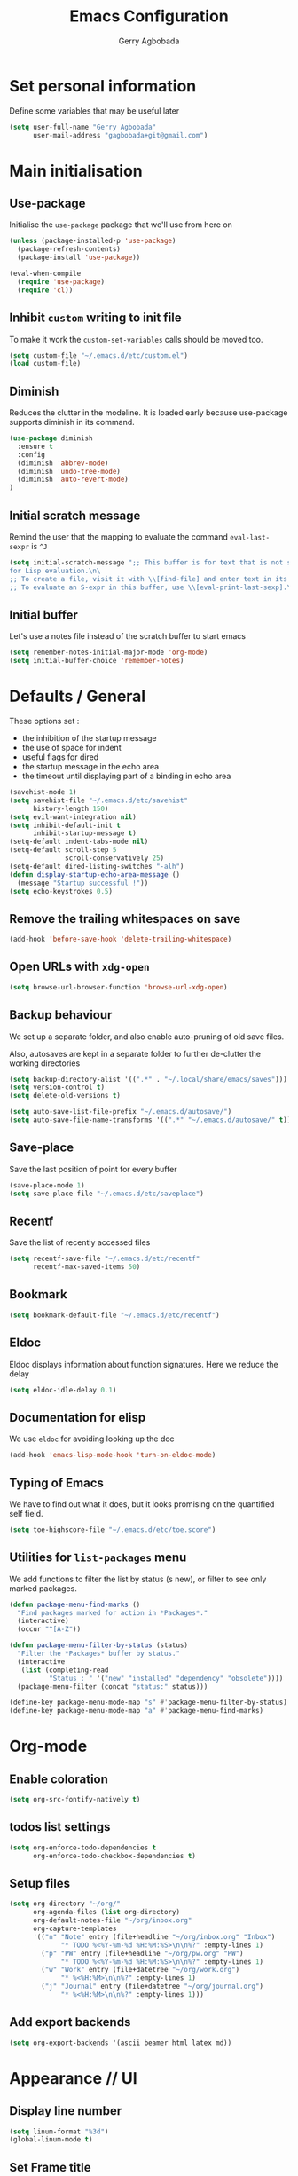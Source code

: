#+TITLE: Emacs Configuration
#+AUTHOR: Gerry Agbobada
#+EMAIL: gagbobada+git@gmail.com
#+OPTIONS: toc:nil num:nil

* Set personal information
  Define some variables that may be useful later
  #+BEGIN_SRC emacs-lisp
    (setq user-full-name "Gerry Agbobada"
          user-mail-address "gagbobada+git@gmail.com")
  #+END_SRC

* Main initialisation
** Use-package
   Initialise the =use-package= package that we'll use from here on

   #+BEGIN_SRC emacs-lisp
     (unless (package-installed-p 'use-package)
       (package-refresh-contents)
       (package-install 'use-package))

     (eval-when-compile
       (require 'use-package)
       (require 'cl))
   #+END_SRC

** Inhibit =custom= writing to init file
   To make it work the =custom-set-variables= calls should be moved too.
   #+BEGIN_SRC emacs-lisp
     (setq custom-file "~/.emacs.d/etc/custom.el")
     (load custom-file)
   #+END_SRC

** Diminish
   Reduces the clutter in the modeline. It is loaded early because use-package
   supports diminish in its command.
   #+BEGIN_SRC emacs-lisp
     (use-package diminish
       :ensure t
       :config
       (diminish 'abbrev-mode)
       (diminish 'undo-tree-mode)
       (diminish 'auto-revert-mode)
     )
   #+END_SRC

** Initial scratch message
   Remind the user that the mapping to evaluate the command =eval-last-sexpr= is =^J=
   #+BEGIN_SRC emacs-lisp
     (setq initial-scratch-message ";; This buffer is for text that is not saved, and \
     for Lisp evaluation.\n\
     ;; To create a file, visit it with \\[find-file] and enter text in its buffer.\n\
     ;; To evaluate an S-expr in this buffer, use \\[eval-print-last-sexp].\n\n")
   #+END_SRC

** Initial buffer
   Let's use a notes file instead of the scratch buffer to start emacs
   #+BEGIN_SRC emacs-lisp
     (setq remember-notes-initial-major-mode 'org-mode)
     (setq initial-buffer-choice 'remember-notes)
   #+END_SRC

* Defaults / General
  These options set :
- the inhibition of the startup message
- the use of space for indent
- useful flags for dired
- the startup message in the echo area
- the timeout until displaying part of a binding in echo area

#+BEGIN_SRC emacs-lisp
  (savehist-mode 1)
  (setq savehist-file "~/.emacs.d/etc/savehist"
        history-length 150)
  (setq evil-want-integration nil)
  (setq inhibit-default-init t
        inhibit-startup-message t)
  (setq-default indent-tabs-mode nil)
  (setq-default scroll-step 5
                scroll-conservatively 25)
  (setq-default dired-listing-switches "-alh")
  (defun display-startup-echo-area-message ()
    (message "Startup successful !"))
  (setq echo-keystrokes 0.5)
#+END_SRC

** Remove the trailing whitespaces on save
   #+BEGIN_SRC emacs-lisp
     (add-hook 'before-save-hook 'delete-trailing-whitespace)
   #+END_SRC

** Open URLs with =xdg-open=
   #+BEGIN_SRC emacs-lisp
     (setq browse-url-browser-function 'browse-url-xdg-open)
   #+END_SRC

** Backup behaviour
   We set up a separate folder, and also enable auto-pruning of old save
   files.

   Also, autosaves are kept in a separate folder to further de-clutter
   the working directories
   #+BEGIN_SRC emacs-lisp
     (setq backup-directory-alist '((".*" . "~/.local/share/emacs/saves")))
     (setq version-control t)
     (setq delete-old-versions t)

     (setq auto-save-list-file-prefix "~/.emacs.d/autosave/")
     (setq auto-save-file-name-transforms '((".*" "~/.emacs.d/autosave/" t)))
   #+END_SRC

** Save-place
   Save the last position of point for every buffer
   #+BEGIN_SRC emacs-lisp
     (save-place-mode 1)
     (setq save-place-file "~/.emacs.d/etc/saveplace")
   #+END_SRC

** Recentf
   Save the list of recently accessed files
   #+BEGIN_SRC emacs-lisp
     (setq recentf-save-file "~/.emacs.d/etc/recentf"
           recentf-max-saved-items 50)
   #+END_SRC

** Bookmark
   #+BEGIN_SRC emacs-lisp
     (setq bookmark-default-file "~/.emacs.d/etc/recentf")
   #+END_SRC

** Eldoc
   Eldoc displays information about function signatures. Here we reduce
   the delay
   #+BEGIN_SRC emacs-lisp
     (setq eldoc-idle-delay 0.1)
   #+END_SRC

** Documentation for elisp
   We use =eldoc= for avoiding looking up the doc
   #+BEGIN_SRC emacs-lisp
     (add-hook 'emacs-lisp-mode-hook 'turn-on-eldoc-mode)
   #+END_SRC

** Typing of Emacs
   We have to find out what it does, but it looks promising on
   the quantified self field.
   #+BEGIN_SRC emacs-lisp
     (setq toe-highscore-file "~/.emacs.d/etc/toe.score")
   #+END_SRC

** Utilities for =list-packages= menu
   We add functions to filter the list by status (s new), or filter to
   see only marked packages.
   #+BEGIN_SRC emacs-lisp
     (defun package-menu-find-marks ()
       "Find packages marked for action in *Packages*."
       (interactive)
       (occur "^[A-Z"))

     (defun package-menu-filter-by-status (status)
       "Filter the *Packages* buffer by status."
       (interactive
        (list (completing-read
               "Status : " '("new" "installed" "dependency" "obsolete"))))
       (package-menu-filter (concat "status:" status)))

     (define-key package-menu-mode-map "s" #'package-menu-filter-by-status)
     (define-key package-menu-mode-map "a" #'package-menu-find-marks)
   #+END_SRC

* Org-mode
** Enable coloration
   #+BEGIN_SRC emacs-lisp
     (setq org-src-fontify-natively t)
   #+END_SRC

** todos list settings
   #+BEGIN_SRC emacs-lisp
     (setq org-enforce-todo-dependencies t
           org-enforce-todo-checkbox-dependencies t)
   #+END_SRC

** Setup files
   #+BEGIN_SRC emacs-lisp
     (setq org-directory "~/org/"
           org-agenda-files (list org-directory)
           org-default-notes-file "~/org/inbox.org"
           org-capture-templates
           '(("n" "Note" entry (file+headline "~/org/inbox.org" "Inbox")
                  "* TODO %<%Y-%m-%d %H:%M:%S>\n\n%?" :empty-lines 1)
             ("p" "PW" entry (file+headline "~/org/pw.org" "PW")
                  "* TODO %<%Y-%m-%d %H:%M:%S>\n\n%?" :empty-lines 1)
             ("w" "Work" entry (file+datetree "~/org/work.org")
                  "* %<%H:%M>\n\n%?" :empty-lines 1)
             ("j" "Journal" entry (file+datetree "~/org/journal.org")
                  "* %<%H:%M>\n\n%?" :empty-lines 1)))
   #+END_SRC

** Add export backends
   #+BEGIN_SRC emacs-lisp
     (setq org-export-backends '(ascii beamer html latex md))
   #+END_SRC

* Appearance // UI
** Display line number
   #+BEGIN_SRC emacs-lisp
     (setq linum-format "%3d")
     (global-linum-mode t)
   #+END_SRC

** Set Frame title

   #+BEGIN_SRC emacs-lisp
     (setq-default frame-title-format '(multiple-frames "%b"
                                   ("" invocation-name "@" system-name " ")
                                   (:eval (projectile-project-name))))
   #+END_SRC

** No toolbar

   #+BEGIN_SRC emacs-lisp
     (tool-bar-mode -1)
     (menu-bar-mode -1)
     (scroll-bar-mode -1)

     (when (display-graphic-p) (set-scroll-bar-mode nil))
   #+END_SRC

** Modeline tweaks
   Activate column and line number in the modeline, as well as time
   #+BEGIN_SRC emacs-lisp
     (column-number-mode t)
     (line-number-mode t)
     (display-time-mode t)
   #+END_SRC

** Deactivate entirely the bell
   #+BEGIN_SRC emacs-lisp
     (setq ring-bell-function 'ignore)
   #+END_SRC

** Powerline
   Use the powerline package.
*** TODO Manage the flickering with auto-collape
    #+BEGIN_SRC emacs-lisp
      (use-package powerline
        :init
        (setq powerline-evil-tag-style "visual-expanded")
        (setq powerline-arrow-shape 'curve)
        :ensure t
        :config
        (use-package powerline-evil
          :ensure t)
        (use-package spaceline
          :ensure t
          :config
          (require 'spaceline-config)
          (spaceline-spacemacs-theme)
          (spaceline-helm-mode))
        )
    #+END_SRC

** Flycheck small tweak
   Enable the flycheck modifier of modeline

   #+BEGIN_SRC emacs-lisp
     (use-package flycheck-color-mode-line
       :ensure t
       :config
       (add-hook 'flycheck-mode-hook 'flycheck-color-mode-line-mode))
   #+END_SRC

** Theme
   Set custom theme directory in order to replicate Iceberg
   #+BEGIN_SRC emacs-lisp
     (setq custom-theme-directory "~/.emacs.d/resources/themes")
   #+END_SRC

   Make custom themes safe so the daemon doesn't hang later if we
   modify something
   #+BEGIN_SRC emacs-lisp
     (setq custom-safe-themes t)
   #+END_SRC

   Use the Gruvbox theme
   The =powerline-reset= function has to be called in order to fix the
   separators.
   #+BEGIN_SRC emacs-lisp
     (use-package gruvbox-theme
       :ensure t)
     (load-theme 'gruvbox t)
     (powerline-reset)
   #+END_SRC

** Set Font
   Current the font is properly set only if starting from Windows
   #+BEGIN_SRC emacs-lisp
     (cond ((eq system-type 'windows-nt)
            (set-face-attribute 'default nil :family "Fira Code" :height 110))
            (t (set-face-attribute 'default nil :family "Fira Mono" :height 110)))
   #+END_SRC

** Project Drawer
   The objective for this part is to set a proper Project drawer on the side
   with easy navigation
   #+BEGIN_SRC emacs-lisp
     (use-package sr-speedbar
       :ensure t
       :init
       (use-package speedbar
         :ensure t
         :config
         (setq speedbar-show-unknown-files t))
       (setq sr-speedbar-width-x 50)
       (setq sr-speedbar-width-console 50)
       (setq sr-speedbar-max-width 65)
       (setq sr-speedbar-skip-other-window-p t)
       (setq sr-speedbar-auto-refresh t)
       :config
       (global-set-key (kbd "<f8>") 'sr-speedbar-toggle)

       (use-package projectile-speedbar
         :ensure t
         :config
         (global-set-key (kbd "<f9>") 'projectile-speedbar-open-current-buffer-in-tree)
         )
       )
   #+END_SRC
* Helm settings
** TODO Emulate :ls :split b using helm-mini
   The function =helm-mini-other-window= does not exist, so we should create
   it to add a mapping to evil-ex ="spb "=

** Fuzzy match reminder
   The documentation here comes from the [[https://github.com/emacs-helm/helm/wiki/Fuzzy-matching][wiki]], it has not been
   tested
- =helm-recentf= \rightarrow =helm-recentf-fuzzy-match=
- =helm-mini= \rightarrow =helm-buffers-fuzzy-matching= =helm-recentf-fuzzy-match=
- =helm-buffers-list= \rightarrow =helm-buffers-fuzzy-matching=
- =helm-find-files= \rightarrow enabled by default
- =helm-locate= \rightarrow =helm-locate-fuzzy-match=
- =helm-M-x= \rightarrow =helm-M-x-fuzzy-match=
- =helm-semantic= \rightarrow =helm-recentf-fuzzy-match=
- =helm-imenu= \rightarrow =helm-semantic-fuzzy-match=
- =helm-apropos= \rightarrow =helm-apropos-fuzzy-match=
- =helm-lisp-completion-at-point= \rightarrow =helm-list-fuzzy-completion=

If fuzzy everywhere is slow, use =helm-candidate-number-limit=

** Mappings
   #+BEGIN_SRC emacs-lisp
     (use-package helm
       :diminish helm-mode
       :ensure t
       :init
       (setq helm-autoresize-max-height 50)
       (setq helm-autoresize-min-height 20)
       (setq helm-completion-in-region-fuzzy-match t
             helm-mode-fuzzy-match t)
       :config
       (define-key helm-map (kbd "<tab>") 'helm-execute-persistent-action)
       (define-key helm-map (kbd "C-i") 'helm-execute-persistent-action)
       (define-key helm-map (kbd "C-z")  'helm-select-action)
       (helm-autoresize-mode 1)
       (define-key helm-map (kbd "C-j") 'helm-next-line)
       (define-key helm-map (kbd "C-k") 'helm-previous-line)
       (define-key helm-map (kbd "C-h") 'helm-next-source)
       (define-key helm-map (kbd "C-S-h") 'describe-key)
       (define-key helm-map (kbd "C-l") (kbd "RET"))
       (define-key helm-map [escape] 'helm-keyboard-quit)
       (define-key evil-ex-map "b " 'helm-mini)
       ;;(define-key evil-ex-map "spb " 'helm-mini-other-window)
       (define-key evil-ex-map "e " 'helm-find-files)
       (define-key evil-ex-map "sp " 'helm-find-files-other-window)
       (global-set-key (kbd "M-x") 'helm-M-x)

       (helm-mode 1)
       )
   #+END_SRC

** Appearance
   Also, set the selection line in Helm in black over light gold :
   #+BEGIN_SRC emacs-lisp
     (set-face-attribute 'helm-selection nil
                         :background "light goldenrod"
                         :foreground "black" )
   #+END_SRC

* Evil Mode
** TODO separate the big package call into functions and smaller blocks
   #+BEGIN_SRC emacs-lisp
     (use-package evil
       :ensure t
       :init
       (setq evil-want-integration nil)
       :config
       (evil-mode 1)
       (use-package evil-leader
         :ensure t
         :config
         (global-evil-leader-mode)
         (evil-leader/set-leader "<SPC>")
         (evil-leader/set-key
           "e" 'projectile-find-file
           "x" 'helm-M-x
           "pf" 'helm-projectile
           "bd" 'kill-buffer-and-window
           "gs" 'magit-status
           "ne" 'flycheck-next-error
           "pe" 'flycheck-previous-error
           "ol" 'org-store-link
           "oa" 'org-agenda
           "oc" 'org-capture
           "ob" 'org-iswitchb
           )
         )

       (use-package evil-surround
         :ensure t
         :config
         (global-evil-surround-mode))

       (use-package evil-indent-textobject
         :ensure t)

       (use-package evil-magit
         :ensure t)

       (use-package evil-matchit
         :ensure t)

       (use-package evil-nerd-commenter
         :ensure t)

       (use-package evil-commentary
         :ensure t)

       (use-package evil-lion
         :ensure t)

       (use-package evil-tutor
         :ensure t)

       (use-package evil-visual-mark-mode
         :ensure t)

       (use-package org-evil
         :ensure t)

       (define-key evil-normal-state-map "gt" 'xref-find-definitions)
       (define-key evil-normal-state-map "gT" 'xref-find-references)
       (define-key evil-normal-state-map [escape] 'keyboard-quit)
       (define-key evil-visual-state-map [escape] 'keyboard-quit)
       (define-key evil-ex-map "term" 'ansi-term )
       (define-key evil-ex-search-keymap "\C-r" 'evil-paste-from-register)
       (setq evil-search-module 'evil-search)
       )

     (use-package evil-collection
       :after evil
       :ensure t
       :config
       (setq evil-collection-mode-list nil)
       (add-to-list 'evil-collection-mode-list 'company)
       (add-to-list 'evil-collection-mode-list 'helm)
       (add-to-list 'evil-collection-mode-list 'magit)
       (evil-collection-init))
   #+END_SRC

** Exchange the roles of : and ;
   Command : is used more often and needs shift naturally
   #+BEGIN_SRC emacs-lisp
     (define-key evil-normal-state-map (kbd ";") 'evil-ex)
     (define-key evil-normal-state-map (kbd ":") 'evil-repeat-find-char)
     (define-key evil-motion-state-map (kbd ";") 'evil-ex)
     (define-key evil-motion-state-map (kbd ":") 'evil-repeat-find-char)
     (define-key evil-visual-state-map (kbd ";") 'evil-ex)
     (define-key evil-visual-state-map (kbd ":") 'evil-repeat-find-char)
   #+END_SRC

* The rest
** Company
   #+BEGIN_SRC emacs-lisp
     (use-package company
       :ensure t
       :config
       (setq company-idle-time 0.1
             company-minimum-prefix-length 3
             company-selection-wrap-around t
             company-show-numbers t
             company-require-match 'never)
       (add-hook 'after-init-hook 'global-company-mode)
       (setq company-backends (delete 'company-semantic company-backends))
       (add-to-list 'company-backends 'company-lsp)
       (setq company-transformers nil
             company-lsp-async t
             company-lsp-cache-candidates nil)
       )
   #+END_SRC

   Also, use wasamasa's workaround for the Esc key when completion is active
    #+BEGIN_SRC emacs-lisp
        (defun my-company-abort ()
         (interactive)
         (company-abort)
         (when (and (bound-and-true-p evil-mode)
                (eq evil-state 'insert))
          (evil-force-normal-state)))

        (with-eval-after-load 'company
         (define-key company-active-map (kbd "<escape>") 'my-company-abort)
         (define-key company-search-map (kbd "<escape>") 'company-search-abort))
    #+END_SRC

** Flycheck main part
   #+BEGIN_SRC emacs-lisp
     (use-package flycheck
       :ensure t
       :config
       (use-package flycheck-clangcheck
         :ensure t)
       (use-package flycheck-pyflakes
         :ensure t)
       (global-flycheck-mode))
   #+END_SRC

** Magit
   #+BEGIN_SRC emacs-lisp
     (use-package magit
       :ensure t
       :config
       (use-package evil-magit
         :ensure t))
   #+END_SRC

** Projectile
   #+BEGIN_SRC emacs-lisp
     (use-package projectile
       :diminish projectile-mode "Prj"
       :ensure t
       :config
       (projectile-mode 1)
       (use-package helm-projectile
         :ensure t
         :config
         (helm-projectile-on)
         )
       )
   #+END_SRC

** Clang-format
   #+BEGIN_SRC emacs-lisp
     (use-package clang-format
       :ensure t
       :config
       (require 'clang-format)
       (global-set-key [M-=] 'clang-format-buffer)
       )
   #+END_SRC

** CcMode
   #+BEGIN_SRC emacs-lisp
     (use-package cc-mode
       :ensure t
       :config
       (setq c-basic-offset 4)
       (setq c-default-style '((java-mode . "java")
                               (awk-mode . "awk")
                               (c-mode . "user")))
       (define-key c-mode-map  [(tab)] 'company-complete)
       (define-key c++-mode-map  [(tab)] 'company-complete)
       )
   #+END_SRC

** Elpy
   #+BEGIN_SRC emacs-lisp
     (use-package elpy
       :ensure t
       :init
       (setq elpy-rpc-python-command "python3")
       (setq elpy-rpc-backend "jedi")
       (setq python-shell-interpreter "python3")
       (setq python-shell-interpreter-args "-i")
       (setq python-check-command "/usr/bin/pyflakes-3")
       :config
       (elpy-enable)
       (add-hook 'python-mode-hook (lambda () (show-paren-mode 1)))
       )

     (use-package sml-mode
       :ensure t)
   #+END_SRC

** Yasnippet
   #+BEGIN_SRC emacs-lisp
     (use-package yasnippet
       :ensure t
       :init
       (setq yas-snippet-dirs '("~/.emacs.d/snippets/"))
       :config
       (yas-global-mode)
       )
   #+END_SRC

** Markdown
   #+BEGIN_SRC emacs-lisp
     (use-package markdown-mode
      :ensure t
      :mode (("README\\.md\\'" . gfm-mode)
          ("\\.md\\'" . markdown-mode)
          ("\\.markdown\\'" . markdown-mode))
      :init (setq markdown-command "multimarkdown"))
   #+END_SRC

** Smartparens
   Let's work on RSI, one pair at a time
   #+BEGIN_SRC emacs-lisp
     (defun my-create-newline-and-enter-sexp (&rest _ignored)
       "Open a new brace or bracket expression, with relevant newlines and indent."
       (newline)
       (indent-according-to-mode)
       (forward-line -1)
       (indent-according-to-mode))

     (use-package smartparens
       :ensure t
       :init
       (setq sp-show-pair-from-inside t)
       (setq sp-autoescape-string-quote nil)
       :config
       (require 'smartparens-config)
       (sp-local-pair 'c-mode "{" nil :post-handlers
        '((my-create-newline-and-enter-sexp "RET")))
       (sp-local-pair 'java-mode "{" nil :post-handlers
        '((my-create-newline-and-enter-sexp "RET"))))
   #+END_SRC

** LSP mode / CQuery
   LSP-mode is installed to work with most servers
   #+BEGIN_SRC emacs-lisp
     (use-package lsp-mode
       :ensure t
       :config
       (use-package lsp-ui
         :ensure t
         :config
         (add-hook 'lsp-mode-hook 'lsp-ui-mode))
       (use-package company-lsp
         :ensure t)
     )
   #+END_SRC

   And then, Cquery is installed separately. Note : =M-x lsp-cquery-enable=
   calls =lsp-mode= for us.
   #+BEGIN_SRC emacs-lisp
     (defun cquery//enable ()
      (condition-case nil
       (lsp-cquery-enable)
       (user-error nil)))
     (use-package cquery
       :ensure t
       :init
       (setq cquery-executable "/home/gagbo/soft/cquery/build/release/bin/cquery")
       (setq cquery-extra-args '("--log-file=/tmp/cq.log"))
       (setq cquery-cache-dir "/home/gagbo/.cache/cquery")
       (setq cquery-sem-highlight-method 'font-lock)
       (setq cquery-extra-init-params '(:completion (:detailedLabel t)))
       (add-hook 'c-mode-common-hook #'cquery//enable)
       :config
       (define-key evil-normal-state-map (kbd "C-p") 'lsp-ui-peek-jump-forward)
       (define-key evil-normal-state-map (kbd "C-t") 'lsp-ui-peek-jump-backward)
       (use-package helm-xref
         :ensure t
         :config
         (setq xref-show-xrefs-function 'helm-xref-show-xrefs))
       )
   #+END_SRC

   We can use the extensions that cquery give to LSP using lsp-ui candy
   #+BEGIN_SRC emacs-lisp
     ;; (lsp-ui-peek-find-custom 'base "$cquery/base")
     ;; (lsp-ui-peek-find-custom 'callers "$cquery/callers")
     ;; (lsp-ui-peek-find-custom 'random "$cquery/random")
   #+END_SRC

** MTC scripts
   I built a custom major mode for the markup language used to communicate
   with the simulation software in the lab.

   I started making a ftplugin in vim, but creating a proper compiler plugin
   in vimscript seems a lot harder than in elisp. And on top of this, Emacs
   seems created to build easy REPLs anyway (and Evil is working)

   The following code checks for the existence of the =mtc-mode.el= script,
   and sets things up accordingly if found

   #+BEGIN_SRC emacs-lisp
     (cond ((file-readable-p (expand-file-name "mtc-mode.el" user-init-dir))
            (progn
             (load-file (expand-file-name "mtc-mode.el" user-init-dir))
             (add-to-list 'auto-mode-alist '("\\.mtc\\'" . mtc-mode))))
           (t ()))
   #+END_SRC

